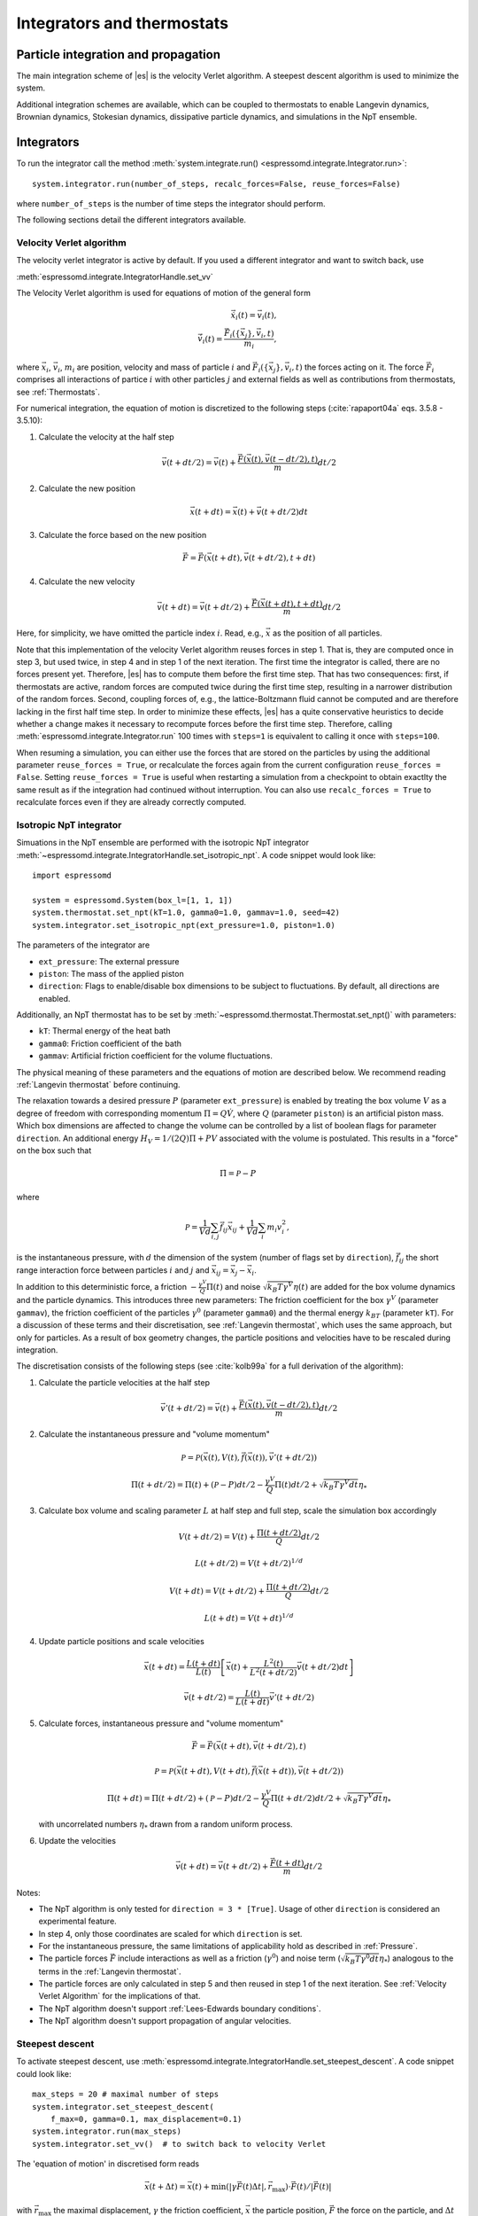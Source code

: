 .. _Integrators and thermostats:

Integrators and thermostats
===========================

.. _Particle integration and propagation:

Particle integration and propagation
------------------------------------

The main integration scheme of |es| is the velocity Verlet algorithm.
A steepest descent algorithm is used to minimize the system.

Additional integration schemes are available, which can be coupled to
thermostats to enable Langevin dynamics, Brownian dynamics, Stokesian dynamics,
dissipative particle dynamics, and simulations in the NpT ensemble.

.. _Integrators:

Integrators
-----------

To run the integrator call the method
:meth:`system.integrate.run() <espressomd.integrate.Integrator.run>`::

    system.integrator.run(number_of_steps, recalc_forces=False, reuse_forces=False)

where ``number_of_steps`` is the number of time steps the integrator should perform.

The following sections detail the different integrators available.

.. _Velocity Verlet Algorithm:

Velocity Verlet algorithm
^^^^^^^^^^^^^^^^^^^^^^^^^

The velocity verlet integrator is active by default.
If you used a different integrator and want to switch back, use 

:meth:`espressomd.integrate.IntegratorHandle.set_vv`

The Velocity Verlet algorithm is used for equations of motion of the general form

.. math:: 
    
    \dot{\vec{x}}_i(t) = \vec{v}_i(t), \\ 
    \dot{\vec{v}}_i(t) = \frac{\vec{F}_i(\{ \vec{x}_j \} ,\vec{v}_i,t)}{m_i} ,
    

where :math:`\vec{x}_i`, :math:`\vec{v}_i`, :math:`m_i` are position, velocity and mass of
particle :math:`i` and :math:`\vec{F}_i(\{\vec{x}_j\},\vec{v}_i,t)` the forces acting on it.
The force :math:`\vec{F}_i` comprises all interactions of partice :math:`i` with other particles :math:`j` and external fields
as well as contributions from thermostats, see :ref:`Thermostats`.

For numerical integration, the equation of motion is discretized to the following steps (:cite:`rapaport04a` eqs. 3.5.8 - 3.5.10):

1. Calculate the velocity at the half step

   .. math:: \vec{v}(t+dt/2) = \vec{v}(t) + \frac{\vec{F}(\vec{x}(t),\vec{v}(t-dt/2),t)}{m} dt/2

2. Calculate the new position

   .. math:: \vec{x}(t+dt) = \vec{x}(t) + \vec{v}(t+dt/2) dt

3. Calculate the force based on the new position

   .. math:: \vec{F} = \vec{F}(\vec{x}(t+dt), \vec{v}(t+dt/2), t+dt)

4. Calculate the new velocity

   .. math:: \vec{v}(t+dt) = \vec{v}(t+dt/2) + \frac{\vec{F}(\vec{x}(t+dt),t+dt)}{m} dt/2

Here, for simplicity, we have omitted the particle index :math:`i`.
Read, e.g., :math:`\vec{x}` as the position of all particles.

Note that this implementation of the velocity Verlet algorithm reuses
forces in step 1. That is, they are computed once in step 3,
but used twice, in step 4 and in step 1 of the next iteration. 
The first time the integrator is called, there are no forces present yet. 
Therefore, |es| has
to compute them before the first time step. That has two consequences:
first, if thermostats are active, random forces are computed twice during 
the first time step, resulting in a narrower distribution of the random forces.
Second,
coupling forces of, e.g., the lattice-Boltzmann fluid cannot be computed
and are therefore lacking in the first half time step. In order to
minimize these effects, |es| has a quite conservative heuristics to decide
whether a change makes it necessary to recompute forces before the first time step. 
Therefore, calling 
:meth:`espressomd.integrate.Integrator.run` 100 times with ``steps=1`` is equivalent to calling it once with ``steps=100``.

When resuming a simulation, you can either use the forces that are stored on the particles by using the additional parameter ``reuse_forces = True``, or recalculate the forces again from the current configuration ``reuse_forces = False``.
Setting ``reuse_forces = True`` is useful when restarting a simulation from a checkpoint to obtain exactlty the same result as if the integration had continued without interruption.
You can also use ``recalc_forces = True`` to recalculate forces even if they are already correctly computed.

.. _Isotropic NpT integrator:

Isotropic NpT integrator
^^^^^^^^^^^^^^^^^^^^^^^^

Simuations in the NpT ensemble are performed with the isotropic NpT integrator :meth:`~espressomd.integrate.IntegratorHandle.set_isotropic_npt`.
A code snippet would look like::

    import espressomd

    system = espressomd.System(box_l=[1, 1, 1])
    system.thermostat.set_npt(kT=1.0, gamma0=1.0, gammav=1.0, seed=42)
    system.integrator.set_isotropic_npt(ext_pressure=1.0, piston=1.0)

The parameters of the integrator are

* ``ext_pressure``: The external pressure
* ``piston``: The mass of the applied piston
* ``direction``: Flags to enable/disable box dimensions to be subject to fluctuations. By default, all directions are enabled.

Additionally, an NpT thermostat has to be set by :meth:`~espressomd.thermostat.Thermostat.set_npt()`
with parameters:

* ``kT``: Thermal energy of the heat bath
* ``gamma0``: Friction coefficient of the bath
* ``gammav``: Artificial friction coefficient for the volume fluctuations.

The physical meaning of these parameters and the equations of motion are described below. 
We recommend reading :ref:`Langevin thermostat` before continuing.

The relaxation towards a desired pressure :math:`P` (parameter ``ext_pressure``)
is enabled by treating the box
volume :math:`V` as a degree of freedom with corresponding momentum :math:`\Pi = Q\dot{V}`,
where :math:`Q` (parameter ``piston``) is an artificial piston mass.
Which box dimensions are affected to change the volume can be controlled by a list of
boolean flags for parameter ``direction``.
An additional energy :math:`H_V = 1/(2Q)\Pi + PV`
associated with the volume is postulated. This results in a "force" on the box such that

.. math:: \dot{\Pi} = \mathcal{P} - P

where

.. math:: \mathcal{P} = \frac{1}{Vd} \sum_{i,j} \vec{f}_{ij}\vec{x}_{ij} + \frac{1}{Vd} \sum_i m_i v_i^2 , 

is the instantaneous pressure, with :math:`d` the dimension
of the system (number of flags set by ``direction``), :math:`\vec{f}_{ij}` the
short range interaction force between particles :math:`i` and :math:`j` and
:math:`\vec{x}_{ij}= \vec{x}_j - \vec{x}_i`.

In addition to this deterministic force, a friction :math:`-\frac{\gamma^V}{Q}\Pi(t)`
and noise :math:`\sqrt{k_B T \gamma^V} \eta(t)` are added for the box
volume dynamics and the particle dynamics. This introduces three new parameters:
The friction coefficient for the box :math:`\gamma^V` (parameter ``gammav``),
the friction coefficient of the particles :math:`\gamma^0` (parameter ``gamma0``)
and the thermal energy :math:`k_BT` (parameter ``kT``).
For a discussion of these terms and their discretisation, see :ref:`Langevin thermostat`,
which uses the same approach, but only for particles.
As a result of box geometry changes, the particle positions and velocities have to be rescaled
during integration.

The discretisation consists of the following steps (see :cite:`kolb99a` for a full derivation of the algorithm):

1. Calculate the particle velocities at the half step

   .. math:: \vec{v}'(t+dt/2) = \vec{v}(t) + \frac{\vec{F}(\vec{x}(t),\vec{v}(t-dt/2),t)}{m} dt/2

2. Calculate the instantaneous pressure and "volume momentum"

   .. math:: \mathcal{P} = \mathcal{P}(\vec{x}(t),V(t),\vec{f}(\vec{x}(t)), \vec{v}'(t+dt/2))
   .. math:: \Pi(t+dt/2) = \Pi(t) + (\mathcal{P}-P) dt/2 -\frac{\gamma^V}{Q}\Pi(t) dt/2  +  \sqrt{k_B T \gamma^V dt} {\eta_*}

3. Calculate box volume and scaling parameter :math:`L` at half step and full step, scale the simulation box accordingly

   .. math:: V(t+dt/2) = V(t) + \frac{\Pi(t+dt/2)}{Q} dt/2
   .. math:: L(t+dt/2) = V(t+dt/2)^{1/d}
   .. math:: V(t+dt) = V(t+dt/2) + \frac{\Pi(t+dt/2)}{Q} dt/2
   .. math:: L(t+dt) = V(t+dt)^{1/d}

4. Update particle positions and scale velocities

   .. math:: \vec{x}(t+dt) = \frac{L(t+dt)}{L(t)} \left[ \vec{x}(t) + \frac{L^2(t)}{L^2(t+dt/2)} \vec{v}(t+dt/2) dt \right]
   .. math:: \vec{v}(t+dt/2) = \frac{L(t)}{L(t+dt)} \vec{v}'(t+dt/2)

5. Calculate forces, instantaneous pressure and "volume momentum"

   .. math:: \vec{F} = \vec{F}(\vec{x}(t+dt),\vec{v}(t+dt/2),t)
   .. math:: \mathcal{P} = \mathcal{P}(\vec{x}(t+dt),V(t+dt),\vec{f}(\vec{x}(t+dt)), \vec{v}(t+dt/2))
   .. math:: \Pi(t+dt) = \Pi(t+dt/2) + (\mathcal{P}-P) dt/2 -\frac{\gamma^V}{Q}\Pi(t+dt/2) dt/2  +  \sqrt{k_B T \gamma^V dt} {\eta_*}

   with uncorrelated numbers :math:`{\eta_*}` drawn from a random uniform process.

6. Update the velocities

   .. math:: \vec{v}(t+dt) = \vec{v}(t+dt/2) + \frac{\vec{F}(t+dt)}{m} dt/2

Notes:

* The NpT algorithm is only tested for ``direction = 3 * [True]``. Usage of other ``direction`` is considered an experimental feature.
* In step 4, only those coordinates are scaled for which ``direction`` is set.
* For the instantaneous pressure, the same limitations of applicability hold as described in :ref:`Pressure`.
* The particle forces :math:`\vec{F}` include interactions as well as a friction (:math:`\gamma^0`) and noise term (:math:`\sqrt{k_B T \gamma^0 dt} {\eta_*}`) analogous to the terms in the :ref:`Langevin thermostat`.
* The particle forces are only calculated in step 5 and then reused in step 1 of the next iteration. See :ref:`Velocity Verlet Algorithm` for the implications of that.
* The NpT algorithm doesn't support :ref:`Lees-Edwards boundary conditions`.
* The NpT algorithm doesn't support propagation of angular velocities.

.. _Steepest descent:

Steepest descent
^^^^^^^^^^^^^^^^
To activate steepest descent, use :meth:`espressomd.integrate.IntegratorHandle.set_steepest_descent`.
A code snippet could look like::

    max_steps = 20 # maximal number of steps
    system.integrator.set_steepest_descent(
        f_max=0, gamma=0.1, max_displacement=0.1)
    system.integrator.run(max_steps)   
    system.integrator.set_vv()  # to switch back to velocity Verlet

The 'equation of motion' in discretised form reads

.. math:: \vec{x}(t + \Delta t) = \vec{x}(t) + \min\left(|\gamma\vec{F}(t)\Delta t|, \vec{r}_{\text{max}}\right) \cdot \vec{F}(t)/|\vec{F}(t)|

with :math:`\vec{r}_{\text{max}}` the maximal displacement, :math:`\gamma`
the friction coefficient, :math:`\vec{x}` the particle position,
:math:`\vec{F}` the force on the particle, and :math:`\Delta t` the time step.

This feature is used to propagate each particle by a small distance parallel to the force acting on it.
When only conservative forces for which a potential exists are in use, this is equivalent to a steepest descent energy minimization.
A common application is removing overlap between randomly placed particles.
Please note that the behavior is undefined if a thermostat is activated,
in which case the integrator will generate an error. 

Steepest descent is applied
while the maximal force/torque is bigger than ``f_max``, or for at most ``max_steps`` times. The energy
is relaxed by ``gamma``, while the change per coordinate per step is limited to ``max_displacement``.
The combination of ``gamma`` and ``max_displacement`` can be used to get a poor man's adaptive update.
Rotational degrees of freedom are treated similarly: each particle is
rotated around an axis parallel to the torque acting on the particle,
with ``max_displacement`` interpreted as the maximal rotation angle in radians.
Please be aware of the fact that this needs not to converge to a local
minimum in periodic boundary conditions. Translational and rotational
coordinates that are fixed using the ``fix`` and ``rotation`` attribute of particles are not altered.

.. _Using a custom convergence criterion:

Using a custom convergence criterion
""""""""""""""""""""""""""""""""""""

The ``f_max`` parameter can be set to zero to prevent the integrator from
halting when a specific force/torque is reached. The integration can then
be carried out in a loop with a custom convergence criterion::

    min_dist_target = 1 # minimum distance that all particles should have
    
    system.integrator.set_steepest_descent(f_max=0, gamma=10,
                                           max_displacement= 0.01)
    # gradient descent until particles are separated by at least min_dist_target
    min_dist = 0.0
    while min_dist < min_dist_target:
        min_dist = system.analysis.min_dist()
        system.integrator.run(10)
    system.integrator.set_vv()

When writing a custom convergence criterion based on forces or torques, keep
in mind that particles whose motion and rotation are fixed in space along
some or all axes with ``fix`` or ``rotation`` still experience forces and torques.
Therefore, they need to be filtered from the
force/torque observable used in the custom convergence criterion. A code snippet
that achieves this filtering could look like::

    particles = system.part.all()
    max_force = np.max(np.linalg.norm(particles.f * np.logical_not(particles.fix), axis=1))
    max_torque = np.max(np.linalg.norm(particles.torque_lab * np.logical_not(particles.rotation), axis=1))

Virtual sites can also be an issue since the force on the virtual site is
transferred to the target particle at the beginning of the integration loop.
The correct forces need to be re-calculated after running the integration::

    def convergence_criterion(forces):
        '''Function that decides when the gradient descent has converged'''
        return ...
    p1 = system.part.add(pos=[0, 0, 0], type=1)
    p2 = system.part.add(pos=[0, 0, 0.1], type=1)
    p2.vs_auto_relate_to(p1)
    system.integrator.set_steepest_descent(f_max=800, gamma=1.0, max_displacement=0.01)
    while convergence_criterion(system.part.all().f):
        system.integrator.run(10)
        system.integrator.run(0, recalc_forces=True)  # re-calculate forces from virtual sites
    system.integrator.set_vv()

The algorithm can also be used for energy minimization::

    # minimize until energy difference < 5% or energy < 1e-3
    system.integrator.set_steepest_descent(f_max=0, gamma=1.0, max_displacement=0.01)
    relative_energy_change = float('inf')
    relative_energy_change_threshold = 0.05
    energy_threshold = 1e-3
    energy_old = system.analysis.energy()['total']
    print(f'Energy: {energy_old:.2e}')
    for i in range(20):
        system.integrator.run(50)
        energy = system.analysis.energy()['total']
        print(f'Energy: {energy:.2e}')
        relative_energy_change = (energy_old - energy) / energy_old
        if relative_energy_change < relative_energy_change_threshold or energy < energy_threshold:
            break
        energy_old = energy
    else:
        print(f'Energy minimization did not converge in {i + 1} cycles')
    system.integrator.set_vv()

Please note that not all features support energy calculation.
For example :ref:`IBM <Immersed Boundary Method for soft elastic objects>`
and :ref:`OIF <Object-in-fluid>` do not implement energy calculation for
mesh surface deformation.

.. _Brownian Dynamics:

Brownian Dynamics
^^^^^^^^^^^^^^^^^

To activate Brownian dynamics, use :meth:`espressomd.integrate.IntegratorHandle.set_brownian_dynamics`.
A code snippet would look like::

    import espressomd
    system = espressomd.System(box_l=[1, 1, 1])
    system.thermostat.set_brownian(kT=1.0, gamma=1.0, seed=41)
    system.integrator.set_brownian_dynamics()

In addition to the integrator, the corresponding thermostat has to be set.
The thermostat holds the parameters used in the Brownian equation of motion.

The particle trajectories are governed by

.. math:: \dot{\vec{x}}_i(t) = \gamma^{-1} \vec{F}_i(\{\vec{x}_j\}, \{\vec{v}_j\}, t) + \sqrt{2 k_B T \gamma^{-1}} \vec{\eta}_i(t),

where :math:`\vec{F}_i` are all deterministic forces from interactions and :math:`\vec{\eta}_i` 
are random forces with zero mean and unit variance.
This equation of motion follows from Langevin's equation of motion (see :ref:`Langevin thermostat`)
by setting the mass of the particle to zero.

|es|'s discretisation is based on :cite:`schlick10a`, :cite:`ermak78a`
and reads

.. math:: \vec{x}(t+ dt) = \gamma^{-1} \vec{F}(\vec{x}(t), \vec{v}(t), t) dt + \sqrt{2 k_B T \gamma^{-1} dt} \vec{\eta}_*(t)

where :math:`\vec{\eta_*}` are pseudo-random numbers with zero mean and unit variance (particle indices are omitted for clarity).
Velocities are obtained directly from 

.. math:: \vec{v}(t) = \gamma^{-1} \vec{F} + \sqrt{2 k_B T \gamma^{-1} dt^{-1}} \vec{\eta}_{*}(t)

Be aware that the velocity contains random terms and is therefore not continuous in time.

Rotational motion is implemented analogously.
Note: the rotational Brownian dynamics implementation is only compatible with particles which have
the isotropic moment of inertia tensor. 
Otherwise, the viscous terminal angular velocity
is not defined, i.e., it has no constant direction.


.. _Stokesian Dynamics:

Stokesian Dynamics
^^^^^^^^^^^^^^^^^^

.. note::

    Requires ``STOKESIAN_DYNAMICS`` external feature, enabled with
    ``-D ESPRESSO_BUILD_WITH_STOKESIAN_DYNAMICS=ON``.

:meth:`espressomd.integrate.IntegratorHandle.set_stokesian_dynamics`

The Stokesian Dynamics method is used to model the behavior of spherical
particles in a viscous fluid. It is targeted at systems with very low Reynolds
numbers. In such systems, particles come to a rest almost immediately as soon as
any force on them is removed. In other words, motion has no memory of the past.

The integration scheme is relatively simple. Only the particles' positions,
radii and forces (including torques) are needed to compute the momentary
velocities (including angular velocities). The particle positions are
integrated by the simple Euler scheme.

The computation of the velocities is an approximation with good results
in the far field.
The Stokesian Dynamics method is only available for open systems,
i.e. no periodic boundary conditions are supported. The box size has
no effect either.

The Stokesian Dynamics method is outlined in :cite:`durlofsky87a`.

The following minimal example illustrates how to use the SDM in |es|::

    import espressomd
    system = espressomd.System(box_l=[1.0, 1.0, 1.0])
    system.periodicity = [False, False, False]
    system.time_step = 0.01
    system.cell_system.skin = 0.4
    system.part.add(pos=[0, 0, 0], rotation=[True, False, False])
    system.integrator.set_stokesian_dynamics(viscosity=1.0, radii={0: 1.0})
    system.integrator.run(100)

Because there is no force on the particle yet, nothing will move. You will need
to add your own actors to the system. The parameter ``radii`` is a dictionary
that maps particle types to different radii. ``viscosity`` is the dynamic
viscosity of the ambient infinite fluid. There are additional optional
parameters for ``set_stokesian_dynamics()``. For more information, see
:py:meth:`espressomd.integrate.IntegratorHandle.set_stokesian_dynamics()`.

Note that this setup represents a system at zero temperature. In order to
thermalize the system, the SD thermostat needs to be activated (see
:ref:`Stokesian thermostat`).

**Note:**

The particles must be prevented from overlapping. It is mathematically allowed
for the particles to overlap to a certain degree. However, once the distance
of the sphere centers is less than 2/3 of the sphere diameter, the mobility
matrix is no longer positive definite and the Stokesian Dynamics integrator
will fail. Therefore, the particle centers must be kept apart from each
other by a strongly repulsive potential, for example the WCA potential
that is set to the appropriate particle radius (for more information about
the available interaction types see :ref:`Non-bonded interactions`).

The current implementation of SD only includes the far field approximation.
The near field (so-called lubrication) correction is planned. For now,
Stokesian Dynamics provides a good approximation of the hydrodynamics
in dilute systems where the average distance between particles is several
sphere diameters.


.. _Thermostats:

Thermostats
-----------

To add a thermostat, call the appropriate setter, e.g., ::

    system.thermostat.set_langevin(kT=1.0, gamma=1.0, seed=41)

The different thermostats available in |es| will be described in the following
subsections.

You may combine different thermostats by turning them on sequentially.
Not all combinations of thermostats are sensible, though, and some
thermostats only work with specific integrators. 
The list of possible combinations of integrators and thermostats is hardcoded and automatically
checked against at the start of integration.
Note that there is only one temperature for all thermostats.
The list of active thermostats can be cleared at any time with
:py:meth:`system.thermostat.turn_off() <espressomd.thermostat.Thermostat.turn_off>`.

Since |es| does not enforce a particular unit system, it cannot know about
the current value of the Boltzmann constant. Therefore, instead of specifying
the temperature, you have to provide a value for the thermal energy :math:`k_B T` in the
current unit system (see the discussion on units, Section (:ref:`On units`)).

All thermostats have a ``seed`` argument that controls the state of the random
number generator (Philox Counter-based RNG). This seed is required on first
activation of a thermostat, unless stated otherwise. It can be omitted in
subsequent calls of the method that activates the same thermostat. The random
sequence also depends on the thermostats counters that are
incremented after each integration step.

.. _Langevin thermostat:

Langevin thermostat
^^^^^^^^^^^^^^^^^^^

In order to activate the Langevin thermostat the member function
:py:meth:`~espressomd.thermostat.Thermostat.set_langevin` of the thermostat
class :class:`espressomd.thermostat.Thermostat` has to be invoked.
Best explained in an example::

    import espressomd
    system = espressomd.System(box_l=[1, 1, 1])
    system.thermostat.set_langevin(kT=1.0, gamma=1.0, seed=41)

The temperature is set as thermal energy :math:`k_\mathrm{B} T`.

The Langevin thermostat is based on an extension of Newton's equation of motion to
account for drag and collisions with a fluid:

.. math::  m_i \dot{\vec{v}}_i(t) = \vec{f}_i(\{\vec{x}_j\}, \, \vec{v}_i,t) - \gamma \vec{v}_i(t) + \sqrt{2\gamma k_B T} \vec{\eta}_i(t).

Here, :math:`\vec{f}_i` are all deterministic forces from interactions,
:math:`\gamma` the friction coefficient and :math:`\vec{\eta}` a random, "thermal" force.
The friction term accounts for dissipation in a surrounding fluid whereas
the random force  mimics collisions of the particle with solvent molecules
at temperature :math:`T` and satisfies

.. math:: <\vec{\eta}(t)> = \vec{0} , <\eta^\alpha_i(t)\eta^\beta_j(t')> = \delta_{\alpha\beta} \delta_{ij}\delta(t-t')

(:math:`<\cdot>` denotes the ensemble average and :math:`\alpha,\beta` are spatial coordinates).

In the |es| implementation of the Langevin thermostat,
the additional terms only enter in the force calculation.
The general form of the equation of motion is still the same as
for Newton's equations, therefore the velocity Verlet integrator is 
used.
The accuracy of the velocity Verlet integrator is reduced by
one order in :math:`dt` because forces are now velocity-dependent.

The random process :math:`\vec{\eta}(t)` is discretized by drawing an uncorrelated random numbers
:math:`\vec{\eta_*}` for each particle.
The distribution of :math:`{\vec{\eta}_*}` is uniform and satisfies

.. math:: <\vec{\eta}_*> = \vec{0} ,\, <\eta_*^\alpha \eta_*^\beta> =  \frac{\delta_{\alpha,\beta}}{dt},

approximating the delta-correlation of the continuous equation.

If the feature ``ROTATION`` is compiled in, the rotational degrees of freedom are
also coupled to the thermostat. If only the first two arguments are
specified then the friction coefficient for the rotation is set to the
same value as that for the translation.
A separate rotational friction coefficient can be set by inputting
``gamma_rotation``. The two options allow one to switch the translational and rotational
thermalization on or off separately, maintaining the frictional behavior. This
can be useful, for instance, in high Péclet number active matter systems, where
one wants to thermalize only the rotational degrees of freedom while
translational degrees of freedom are affected by the self-propulsion.

The keywords ``gamma`` and ``gamma_rotation`` can be specified as a scalar,
or, with feature ``PARTICLE_ANISOTROPY`` compiled in, as the three eigenvalues
of the respective friction coefficient tensor. This is enables the simulation of
the anisotropic diffusion of anisotropic colloids (rods, etc.).

Using the Langevin thermostat, it is possible to set a temperature and a
friction coefficient for every particle individually via the feature
``THERMOSTAT_PER_PARTICLE``.  Consult the reference of the ``part`` command
(chapter :ref:`Setting up particles`) for information on how to achieve this.

.. _Brownian thermostat:

Brownian thermostat
^^^^^^^^^^^^^^^^^^^

In order to activate the Brownian thermostat, the member function
:py:attr:`~espressomd.thermostat.Thermostat.set_brownian` of the thermostat
class :class:`espressomd.thermostat.Thermostat` has to be invoked.
The system integrator must be also changed.
For details, see :ref:`Brownian Dynamics`.

.. _Isotropic NpT thermostat:

Isotropic NpT thermostat
^^^^^^^^^^^^^^^^^^^^^^^^

This feature allows to simulate an (on average) homogeneous and isotropic system in the NpT ensemble.
In order to use this feature, ``NPT`` has to be defined in the :file:`myconfig.hpp`.
Activate the NpT thermostat with the command :py:meth:`~espressomd.thermostat.Thermostat.set_npt`
and setup the integrator for the NpT ensemble with :py:meth:`~espressomd.integrate.IntegratorHandle.set_isotropic_npt`.
For details, see :ref:`Isotropic NpT integrator`.

Be aware that this feature is neither properly examined for all systems
nor is it maintained regularly. If you use it and notice strange
behavior, please contribute to solving the problem.

.. _Dissipative Particle Dynamics (DPD):

Dissipative Particle Dynamics (DPD)
^^^^^^^^^^^^^^^^^^^^^^^^^^^^^^^^^^^

The DPD thermostat adds friction and noise to the particle
dynamics like the :ref:`Langevin thermostat`, but these
are not applied to every particle individually but instead
encoded in a dissipative interaction between particles :cite:`soddemann03a`.

To realize a complete DPD fluid model in |es|, three parts are needed:
the DPD thermostat, which controls the temperature, a dissipative interaction
between the particles that make up the fluid, see :ref:`DPD interaction`,
and a repulsive conservative force, see :ref:`Hat interaction`.

The temperature is set via
:py:meth:`espressomd.thermostat.Thermostat.set_dpd`
which takes ``kT`` and ``seed`` as arguments.

The friction coefficients and cutoff are controlled via the
:ref:`DPD interaction` on a per type-pair basis.

The friction (dissipative) and noise (random) term are coupled via the
fluctuation-dissipation theorem. The friction term is a function of the
relative velocity of particle pairs. In addition to the physics covered by the Langevin thermostat, the DPD thermostat mimics hydrodynamics in the system.

As a conservative force any interaction potential can be used,
see :ref:`Isotropic non-bonded interactions`. A common choice is
a force ramp which is implemented as :ref:`Hat interaction`.

A complete example of setting up a DPD fluid and running it
to sample the equation of state can be found in :file:`/samples/dpd.py`.

When using a Lennard-Jones interaction, :math:`{r_\mathrm{cut}} =
2^{\frac{1}{6}} \sigma` is a good value to choose, so that the
thermostat acts on the relative velocities between nearest neighbor
particles. Larger cutoffs including next nearest neighbors or even more
are unphysical.

Boundary conditions for DPD can be introduced by adding the boundary
as a particle constraint, and setting a velocity and a type on it, see
:class:`espressomd.constraints.Constraint`. Then a
:ref:`DPD interaction` with the type can be defined, which acts as a
boundary condition.

.. _LB thermostat:

Lattice-Boltzmann thermostat
^^^^^^^^^^^^^^^^^^^^^^^^^^^^

The :ref:`Lattice-Boltzmann` thermostat acts similar to the :ref:`Langevin thermostat` in that the governing equation for particles is

.. math::  m_i \dot{\vec{v}}_i(t) = \vec{f}_i(\{\vec{x}_j\},\vec{v}_i,t) - \gamma (\vec{v}_i(t)-\vec{u}(\vec{x}_i(t),t)) + \sqrt{2\gamma k_B T} \vec{\eta}_i(t).

where :math:`\vec{u}(\vec{x},t)` is the fluid velocity at position :math:`\vec{x}` and time :math:`t`.
Different from the Langevin thermostat, here, the friction is calculated with respect to a moving fluid. 

An LB fluid must be used to provide the fluid velocity, while also including hydrodynamic interactions between particles.
The LB thermostat expects an instance of either :class:`espressomd.lb.LBFluidWalberla` or :class:`espressomd.lb.LBFluidWalberlaGPU`.
Temperature is set via the ``kT`` argument of the LB fluid.

The magnitude of the frictional coupling can be adjusted by the
parameter ``gamma``. To enable the LB thermostat, use::

    import espressomd
    import espressomd.lb
    system = espressomd.System(box_l=[1, 1, 1])
    lbf = espressomd.lb.LBFluidWalberla(agrid=1, density=1, kinematic_viscosity=1, tau=0.01)
    self.system.lb = lbf
    system.thermostat.set_lb(LB_fluid=lbf, seed=123, gamma=1.5)

Numerically the fluid velocity is determined from the lattice-Boltzmann node velocities
by interpolating as described in :ref:`Interpolating velocities`.
To preserve momentum, friction and random forces are also applied to the fluid, with equal magnitude and opposite sign.
This backcoupling of forces on the fluid is done by distributing the forces amongst the nearest LB nodes.
Details for both the interpolation and the force distribution can be found in :cite:`ahlrichs99a` and :cite:`dunweg09a`.

The LBM implementation provides a fully thermalized LB fluid, all
nonconserved modes, including the pressure tensor, fluctuate correctly
according to the given temperature and the relaxation parameters. All
fluctuations can be switched off by setting the temperature to zero.
The deterministic part of the hydrodynamic interaction is then still active.

If the LB thermostat is active, no other thermostatting mechanism is necessary. 
Please switch off any other thermostat before starting the LB
thermostatting mechanism.

.. note:: Coupling between LB and MD only happens if the LB thermostat is set with a :math:`\gamma > 0.0`.

.. _Stokesian thermostat:

Stokesian thermostat
^^^^^^^^^^^^^^^^^^^^

.. note::

    Requires ``STOKESIAN_DYNAMICS`` external feature, enabled with
    ``-D ESPRESSO_BUILD_WITH_STOKESIAN_DYNAMICS=ON``.

In order to thermalize a Stokesian Dynamics simulation, the SD thermostat
needs to be activated via::

    import espressomd
    system = espressomd.System(box_l=[1.0, 1.0, 1.0])
    system.periodicity = [False, False, False]
    system.time_step = 0.01
    system.cell_system.skin = 0.4
    system.part.add(pos=[0, 0, 0], rotation=[True, False, False], ext_force=[0, 0, -1])
    system.thermostat.set_stokesian(kT=1.0, seed=43)
    system.integrator.set_stokesian_dynamics(viscosity=1.0, radii={0: 1.0})
    system.integrator.run(100)

where ``kT`` denotes the desired temperature of the system, and ``seed`` the
seed for the random number generator. For details, see :ref:`Stokesian Dynamics`.
